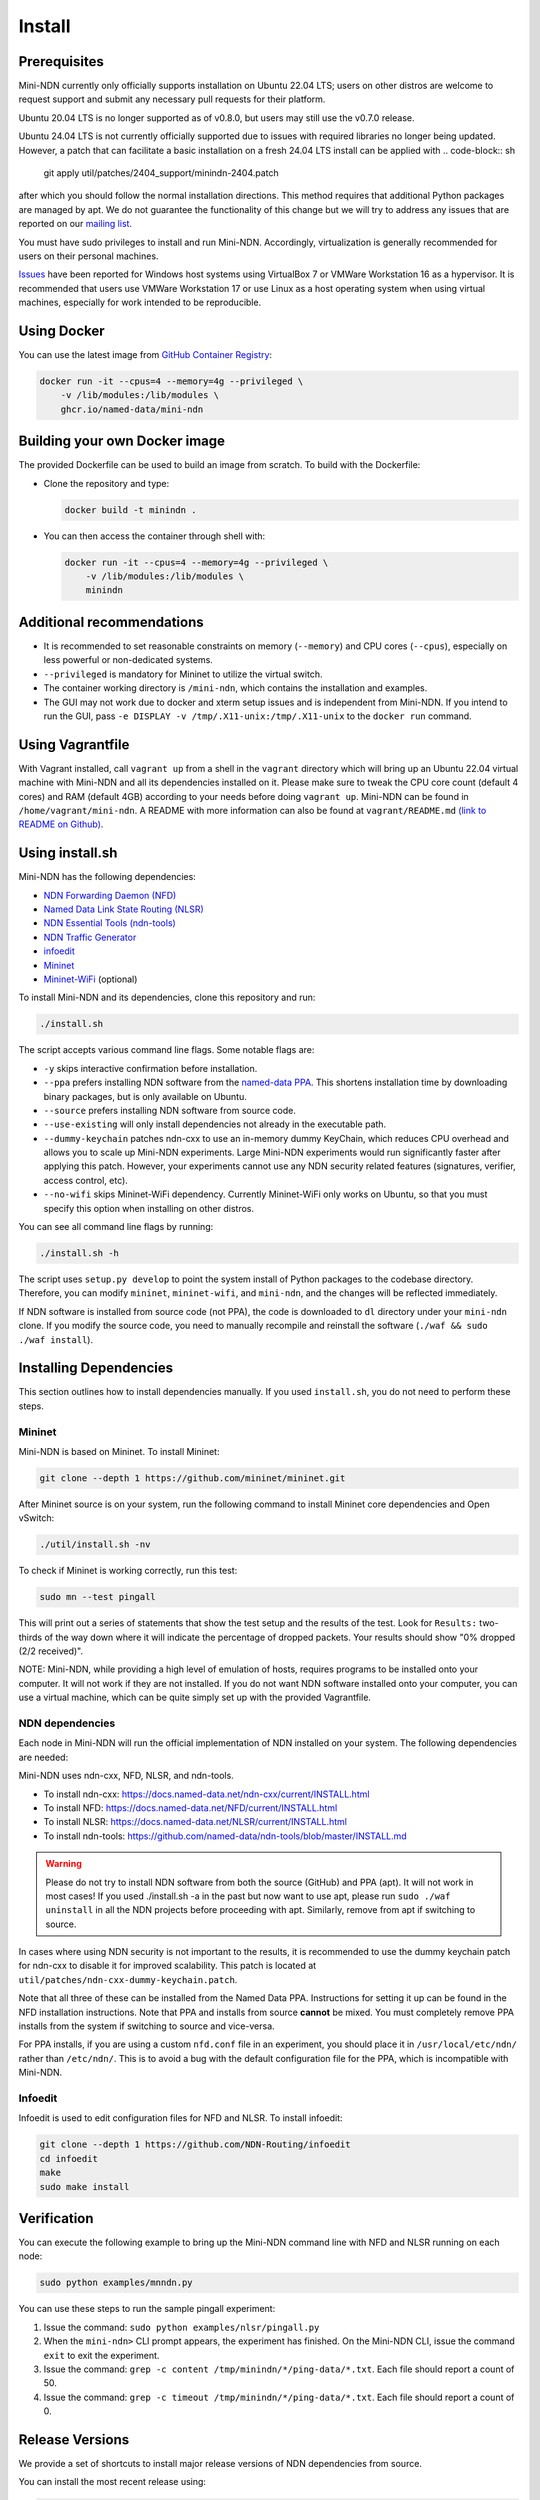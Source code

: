 Install
=======

Prerequisites
-------------

Mini-NDN currently only officially supports installation on Ubuntu 22.04 LTS; users on other distros are welcome
to request support and submit any necessary pull requests for their platform.

Ubuntu 20.04 LTS is no longer supported as of v0.8.0, but users may still use the v0.7.0 release.

Ubuntu 24.04 LTS is not currently officially supported due to issues with required libraries no longer being updated.
However, a patch that can facilitate a basic installation on a fresh 24.04 LTS install can be applied with
.. code-block:: sh

    git apply util/patches/2404_support/minindn-2404.patch

after which you should follow the normal installation directions. This method requires that additional Python packages
are managed by apt. We do not guarantee the functionality of this change but we will try to address any issues that
are reported on our `mailing list <https://www.lists.cs.ucla.edu/mailman/listinfo/mini-ndn>`__.


You must have sudo privileges to install and run Mini-NDN. Accordingly, virtualization is generally recommended for users
on their personal machines.

`Issues <https://redmine.named-data.net/issues/5368>`__ have been reported for Windows host systems using VirtualBox 7
or VMWare Workstation 16 as a hypervisor. It is recommended that users use VMWare Workstation 17 or use Linux as a host
operating system when using virtual machines, especially for work intended to be reproducible.

Using Docker
------------

You can use the latest image from `GitHub Container Registry
<https://github.com/named-data/mini-ndn/pkgs/container/mini-ndn>`__:

.. code-block:: sh

    docker run -it --cpus=4 --memory=4g --privileged \
        -v /lib/modules:/lib/modules \
        ghcr.io/named-data/mini-ndn

Building your own Docker image
------------------------------

The provided Dockerfile can be used to build an image from scratch. To build with the Dockerfile:

- Clone the repository and type:

  .. code-block:: sh

        docker build -t minindn .

- You can then access the container through shell with:

  .. code-block:: sh

        docker run -it --cpus=4 --memory=4g --privileged \
            -v /lib/modules:/lib/modules \
            minindn

Additional recommendations
--------------------------

- It is recommended to set reasonable constraints on memory (``--memory``) and CPU cores (``--cpus``),
  especially on less powerful or non-dedicated systems.
- ``--privileged`` is mandatory for Mininet to utilize the virtual switch.
- The container working directory is ``/mini-ndn``, which contains the installation and examples.
- The GUI may not work due to docker and xterm setup issues and is independent from Mini-NDN. If you intend
  to run the GUI, pass ``-e DISPLAY -v /tmp/.X11-unix:/tmp/.X11-unix`` to the ``docker run`` command.

Using Vagrantfile
-----------------

With Vagrant installed, call ``vagrant up`` from a shell in the ``vagrant`` directory which will bring up
an Ubuntu 22.04 virtual machine with Mini-NDN and all its dependencies installed on it. Please make sure to
tweak the CPU core count (default 4 cores) and RAM (default 4GB) according to your needs before doing
``vagrant up``. Mini-NDN can be found in ``/home/vagrant/mini-ndn``. A README with more information can also
be found at ``vagrant/README.md``
`(link to README on Github) <https://github.com/named-data/mini-ndn/blob/master/vagrant/README.md>`__.

Using install.sh
----------------

Mini-NDN has the following dependencies:

- `NDN Forwarding Daemon (NFD) <https://docs.named-data.net/NFD/current/>`_
- `Named Data Link State Routing (NLSR) <https://docs.named-data.net/NLSR/current/>`_
- `NDN Essential Tools (ndn-tools) <https://github.com/named-data/ndn-tools>`_
- `NDN Traffic Generator <https://github.com/named-data/ndn-traffic-generator>`_
- `infoedit <https://github.com/NDN-Routing/infoedit>`_
- `Mininet <https://mininet.org/>`_
- `Mininet-WiFi <https://mininet-wifi.github.io/>`_ (optional)

To install Mini-NDN and its dependencies, clone this repository and run:

.. code-block:: sh

    ./install.sh

The script accepts various command line flags.
Some notable flags are:

- ``-y`` skips interactive confirmation before installation.
- ``--ppa`` prefers installing NDN software from the `named-data PPA <https://launchpad.net/~named-data/+archive/ubuntu/ppa>`__.
  This shortens installation time by downloading binary packages, but is only available on Ubuntu.
- ``--source`` prefers installing NDN software from source code.
- ``--use-existing`` will only install dependencies not already in the executable path.
- ``--dummy-keychain`` patches ndn-cxx to use an in-memory dummy KeyChain, which reduces CPU overhead
  and allows you to scale up Mini-NDN experiments. Large Mini-NDN experiments would run significantly
  faster after applying this patch. However, your experiments cannot use any NDN security related
  features (signatures, verifier, access control, etc).
- ``--no-wifi`` skips Mininet-WiFi dependency.
  Currently Mininet-WiFi only works on Ubuntu, so that you must specify this option when installing on other distros.

You can see all command line flags by running:

.. code-block:: sh

    ./install.sh -h

The script uses ``setup.py develop`` to point the system install of Python packages to the codebase
directory. Therefore, you can modify ``mininet``, ``mininet-wifi``, and ``mini-ndn``, and the
changes will be reflected immediately.

If NDN software is installed from source code (not PPA), the code is downloaded to ``dl`` directory
under your ``mini-ndn`` clone. If you modify the source code, you need to manually recompile and
reinstall the software (``./waf && sudo ./waf install``).


Installing Dependencies
-----------------------

This section outlines how to install dependencies manually.
If you used ``install.sh``, you do not need to perform these steps.

Mininet
_______

Mini-NDN is based on Mininet. To install Mininet:

.. code-block:: sh

    git clone --depth 1 https://github.com/mininet/mininet.git

After Mininet source is on your system, run the following command to
install Mininet core dependencies and Open vSwitch:

.. code-block:: sh

    ./util/install.sh -nv

To check if Mininet is working correctly, run this test:

.. code-block:: sh

    sudo mn --test pingall

This will print out a series of statements that show the test setup and
the results of the test. Look for ``Results:`` two-thirds of the way
down where it will indicate the percentage of dropped packets. Your
results should show "0% dropped (2/2 received)".

NOTE: Mini-NDN, while providing a high level of emulation of hosts,
requires programs to be installed onto your computer. It will not work
if they are not installed. If you do not want NDN software installed
onto your computer, you can use a virtual machine, which can be quite
simply set up with the provided Vagrantfile.

NDN dependencies
________________

Each node in Mini-NDN will run the official implementation of NDN
installed on your system. The following dependencies are needed:

Mini-NDN uses ndn-cxx, NFD, NLSR, and ndn-tools.

- To install ndn-cxx: https://docs.named-data.net/ndn-cxx/current/INSTALL.html
- To install NFD: https://docs.named-data.net/NFD/current/INSTALL.html
- To install NLSR: https://docs.named-data.net/NLSR/current/INSTALL.html
- To install ndn-tools: https://github.com/named-data/ndn-tools/blob/master/INSTALL.md

.. warning::
    Please do not try to install NDN software from both the source (GitHub) and PPA (apt).
    It will not work in most cases! If you used ./install.sh -a in the past but now want
    to use apt, please run ``sudo ./waf uninstall`` in all the NDN projects before proceeding
    with apt. Similarly, remove from apt if switching to source.

In cases where using NDN security is not important to the results, it is recommended
to use the dummy keychain patch for ndn-cxx to disable it for improved scalability.
This patch is located at ``util/patches/ndn-cxx-dummy-keychain.patch``.

Note that all three of these can be installed from the Named Data PPA.
Instructions for setting it up can be found in the NFD installation
instructions. Note that PPA and installs from source **cannot** be
mixed. You must completely remove PPA installs from the system if switching
to source and vice-versa.

For PPA installs, if you are using a custom ``nfd.conf`` file in an experiment, you should
place it in ``/usr/local/etc/ndn/`` rather than ``/etc/ndn/``. This is to avoid a bug with
the default configuration file for the PPA, which is incompatible with Mini-NDN.

Infoedit
________

Infoedit is used to edit configuration files for NFD and NLSR.
To install infoedit:

.. code-block:: sh

    git clone --depth 1 https://github.com/NDN-Routing/infoedit
    cd infoedit
    make
    sudo make install

Verification
------------

You can execute the following example to bring up the Mini-NDN command line
with NFD and NLSR running on each node:

.. code-block:: sh

    sudo python examples/mnndn.py

You can use these steps to run the sample pingall experiment:

1. Issue the command: ``sudo python examples/nlsr/pingall.py``
2. When the ``mini-ndn>`` CLI prompt appears, the experiment has
   finished. On the Mini-NDN CLI, issue the command ``exit`` to exit the
   experiment.
3. Issue the command:
   ``grep -c content /tmp/minindn/*/ping-data/*.txt``. Each file should
   report a count of 50.
4. Issue the command:
   ``grep -c timeout /tmp/minindn/*/ping-data/*.txt``. Each file should
   report a count of 0.


Release Versions
----------------

We provide a set of shortcuts to install major release versions of NDN
dependencies from source.

You can install the most recent release using:

.. code-block:: sh

    ./install.sh --source --release=current

You can also select a specified release using:

.. code-block:: sh

    ./install.sh --source --release=[chosen version]

Currently, the compatible versions include:

- ``2024-08``: ndn-cxx 0.9.0, NFD 24.07, NLSR 24.08, PSync 0.5.0,
  ndn-tools 24.07, and compatible versions of ndn-traffic-generator
  and infoedit.

Using gpsd (Experimental)
-------------------------

The gpsd application included currently is based on in-progress work and
is not treated as part of the main dependencies. To use it, install ``gpsd``
and ``nc`` (netcat) from your package manager, if not already present,
to enable the functionality.
